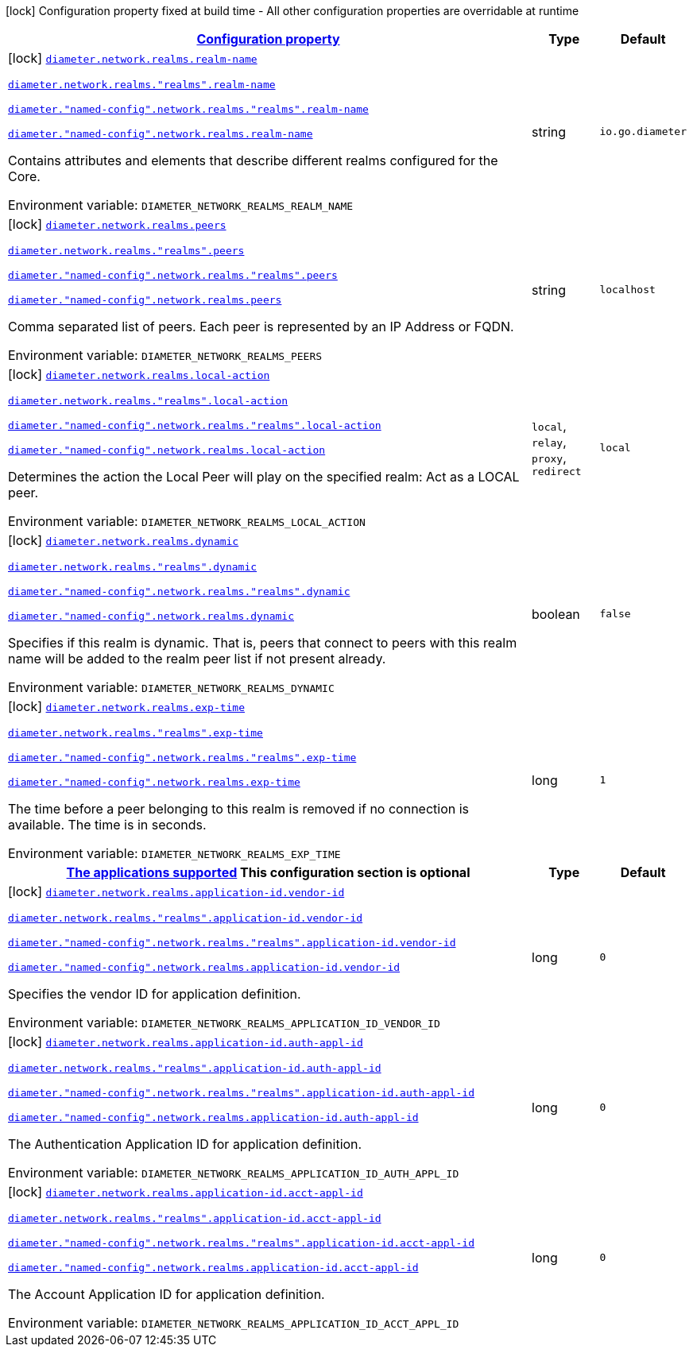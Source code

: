 
:summaryTableId: config-group-io-go-diameter-runtime-config-realm
[.configuration-legend]
icon:lock[title=Fixed at build time] Configuration property fixed at build time - All other configuration properties are overridable at runtime
[.configuration-reference, cols="80,.^10,.^10"]
|===

h|[[config-group-io-go-diameter-runtime-config-realm_configuration]]link:#config-group-io-go-diameter-runtime-config-realm_configuration[Configuration property]

h|Type
h|Default

a|icon:lock[title=Fixed at build time] [[config-group-io-go-diameter-runtime-config-realm_diameter-network-realms-realm-name]]`link:#config-group-io-go-diameter-runtime-config-realm_diameter-network-realms-realm-name[diameter.network.realms.realm-name]`

`link:#config-group-io-go-diameter-runtime-config-realm_diameter-network-realms-realm-name[diameter.network.realms."realms".realm-name]`

`link:#config-group-io-go-diameter-runtime-config-realm_diameter-network-realms-realm-name[diameter."named-config".network.realms."realms".realm-name]`

`link:#config-group-io-go-diameter-runtime-config-realm_diameter-network-realms-realm-name[diameter."named-config".network.realms.realm-name]`


[.description]
--
Contains attributes and elements that describe different realms configured for the Core.

ifdef::add-copy-button-to-env-var[]
Environment variable: env_var_with_copy_button:+++DIAMETER_NETWORK_REALMS_REALM_NAME+++[]
endif::add-copy-button-to-env-var[]
ifndef::add-copy-button-to-env-var[]
Environment variable: `+++DIAMETER_NETWORK_REALMS_REALM_NAME+++`
endif::add-copy-button-to-env-var[]
--|string 
|`io.go.diameter`


a|icon:lock[title=Fixed at build time] [[config-group-io-go-diameter-runtime-config-realm_diameter-network-realms-peers]]`link:#config-group-io-go-diameter-runtime-config-realm_diameter-network-realms-peers[diameter.network.realms.peers]`

`link:#config-group-io-go-diameter-runtime-config-realm_diameter-network-realms-peers[diameter.network.realms."realms".peers]`

`link:#config-group-io-go-diameter-runtime-config-realm_diameter-network-realms-peers[diameter."named-config".network.realms."realms".peers]`

`link:#config-group-io-go-diameter-runtime-config-realm_diameter-network-realms-peers[diameter."named-config".network.realms.peers]`


[.description]
--
Comma separated list of peers. Each peer is represented by an IP Address or FQDN.

ifdef::add-copy-button-to-env-var[]
Environment variable: env_var_with_copy_button:+++DIAMETER_NETWORK_REALMS_PEERS+++[]
endif::add-copy-button-to-env-var[]
ifndef::add-copy-button-to-env-var[]
Environment variable: `+++DIAMETER_NETWORK_REALMS_PEERS+++`
endif::add-copy-button-to-env-var[]
--|string 
|`localhost`


a|icon:lock[title=Fixed at build time] [[config-group-io-go-diameter-runtime-config-realm_diameter-network-realms-local-action]]`link:#config-group-io-go-diameter-runtime-config-realm_diameter-network-realms-local-action[diameter.network.realms.local-action]`

`link:#config-group-io-go-diameter-runtime-config-realm_diameter-network-realms-local-action[diameter.network.realms."realms".local-action]`

`link:#config-group-io-go-diameter-runtime-config-realm_diameter-network-realms-local-action[diameter."named-config".network.realms."realms".local-action]`

`link:#config-group-io-go-diameter-runtime-config-realm_diameter-network-realms-local-action[diameter."named-config".network.realms.local-action]`


[.description]
--
Determines the action the Local Peer will play on the specified realm: Act as a LOCAL peer.

ifdef::add-copy-button-to-env-var[]
Environment variable: env_var_with_copy_button:+++DIAMETER_NETWORK_REALMS_LOCAL_ACTION+++[]
endif::add-copy-button-to-env-var[]
ifndef::add-copy-button-to-env-var[]
Environment variable: `+++DIAMETER_NETWORK_REALMS_LOCAL_ACTION+++`
endif::add-copy-button-to-env-var[]
-- a|
`local`, `relay`, `proxy`, `redirect` 
|`local`


a|icon:lock[title=Fixed at build time] [[config-group-io-go-diameter-runtime-config-realm_diameter-network-realms-dynamic]]`link:#config-group-io-go-diameter-runtime-config-realm_diameter-network-realms-dynamic[diameter.network.realms.dynamic]`

`link:#config-group-io-go-diameter-runtime-config-realm_diameter-network-realms-dynamic[diameter.network.realms."realms".dynamic]`

`link:#config-group-io-go-diameter-runtime-config-realm_diameter-network-realms-dynamic[diameter."named-config".network.realms."realms".dynamic]`

`link:#config-group-io-go-diameter-runtime-config-realm_diameter-network-realms-dynamic[diameter."named-config".network.realms.dynamic]`


[.description]
--
Specifies if this realm is dynamic. That is, peers that connect to peers with this realm name will be added to the realm peer list if not present already.

ifdef::add-copy-button-to-env-var[]
Environment variable: env_var_with_copy_button:+++DIAMETER_NETWORK_REALMS_DYNAMIC+++[]
endif::add-copy-button-to-env-var[]
ifndef::add-copy-button-to-env-var[]
Environment variable: `+++DIAMETER_NETWORK_REALMS_DYNAMIC+++`
endif::add-copy-button-to-env-var[]
--|boolean 
|`false`


a|icon:lock[title=Fixed at build time] [[config-group-io-go-diameter-runtime-config-realm_diameter-network-realms-exp-time]]`link:#config-group-io-go-diameter-runtime-config-realm_diameter-network-realms-exp-time[diameter.network.realms.exp-time]`

`link:#config-group-io-go-diameter-runtime-config-realm_diameter-network-realms-exp-time[diameter.network.realms."realms".exp-time]`

`link:#config-group-io-go-diameter-runtime-config-realm_diameter-network-realms-exp-time[diameter."named-config".network.realms."realms".exp-time]`

`link:#config-group-io-go-diameter-runtime-config-realm_diameter-network-realms-exp-time[diameter."named-config".network.realms.exp-time]`


[.description]
--
The time before a peer belonging to this realm is removed if no connection is available. The time is in seconds.

ifdef::add-copy-button-to-env-var[]
Environment variable: env_var_with_copy_button:+++DIAMETER_NETWORK_REALMS_EXP_TIME+++[]
endif::add-copy-button-to-env-var[]
ifndef::add-copy-button-to-env-var[]
Environment variable: `+++DIAMETER_NETWORK_REALMS_EXP_TIME+++`
endif::add-copy-button-to-env-var[]
--|long 
|`1`


h|[[config-group-io-go-diameter-runtime-config-realm_diameter-network-realms-application-id-the-applications-supported]]link:#config-group-io-go-diameter-runtime-config-realm_diameter-network-realms-application-id-the-applications-supported[The applications supported]
This configuration section is optional
h|Type
h|Default

a|icon:lock[title=Fixed at build time] [[config-group-io-go-diameter-runtime-config-realm_diameter-network-realms-application-id-vendor-id]]`link:#config-group-io-go-diameter-runtime-config-realm_diameter-network-realms-application-id-vendor-id[diameter.network.realms.application-id.vendor-id]`

`link:#config-group-io-go-diameter-runtime-config-realm_diameter-network-realms-application-id-vendor-id[diameter.network.realms."realms".application-id.vendor-id]`

`link:#config-group-io-go-diameter-runtime-config-realm_diameter-network-realms-application-id-vendor-id[diameter."named-config".network.realms."realms".application-id.vendor-id]`

`link:#config-group-io-go-diameter-runtime-config-realm_diameter-network-realms-application-id-vendor-id[diameter."named-config".network.realms.application-id.vendor-id]`


[.description]
--
Specifies the vendor ID for application definition.

ifdef::add-copy-button-to-env-var[]
Environment variable: env_var_with_copy_button:+++DIAMETER_NETWORK_REALMS_APPLICATION_ID_VENDOR_ID+++[]
endif::add-copy-button-to-env-var[]
ifndef::add-copy-button-to-env-var[]
Environment variable: `+++DIAMETER_NETWORK_REALMS_APPLICATION_ID_VENDOR_ID+++`
endif::add-copy-button-to-env-var[]
--|long 
|`0`


a|icon:lock[title=Fixed at build time] [[config-group-io-go-diameter-runtime-config-realm_diameter-network-realms-application-id-auth-appl-id]]`link:#config-group-io-go-diameter-runtime-config-realm_diameter-network-realms-application-id-auth-appl-id[diameter.network.realms.application-id.auth-appl-id]`

`link:#config-group-io-go-diameter-runtime-config-realm_diameter-network-realms-application-id-auth-appl-id[diameter.network.realms."realms".application-id.auth-appl-id]`

`link:#config-group-io-go-diameter-runtime-config-realm_diameter-network-realms-application-id-auth-appl-id[diameter."named-config".network.realms."realms".application-id.auth-appl-id]`

`link:#config-group-io-go-diameter-runtime-config-realm_diameter-network-realms-application-id-auth-appl-id[diameter."named-config".network.realms.application-id.auth-appl-id]`


[.description]
--
The Authentication Application ID for application definition.

ifdef::add-copy-button-to-env-var[]
Environment variable: env_var_with_copy_button:+++DIAMETER_NETWORK_REALMS_APPLICATION_ID_AUTH_APPL_ID+++[]
endif::add-copy-button-to-env-var[]
ifndef::add-copy-button-to-env-var[]
Environment variable: `+++DIAMETER_NETWORK_REALMS_APPLICATION_ID_AUTH_APPL_ID+++`
endif::add-copy-button-to-env-var[]
--|long 
|`0`


a|icon:lock[title=Fixed at build time] [[config-group-io-go-diameter-runtime-config-realm_diameter-network-realms-application-id-acct-appl-id]]`link:#config-group-io-go-diameter-runtime-config-realm_diameter-network-realms-application-id-acct-appl-id[diameter.network.realms.application-id.acct-appl-id]`

`link:#config-group-io-go-diameter-runtime-config-realm_diameter-network-realms-application-id-acct-appl-id[diameter.network.realms."realms".application-id.acct-appl-id]`

`link:#config-group-io-go-diameter-runtime-config-realm_diameter-network-realms-application-id-acct-appl-id[diameter."named-config".network.realms."realms".application-id.acct-appl-id]`

`link:#config-group-io-go-diameter-runtime-config-realm_diameter-network-realms-application-id-acct-appl-id[diameter."named-config".network.realms.application-id.acct-appl-id]`


[.description]
--
The Account Application ID for application definition.

ifdef::add-copy-button-to-env-var[]
Environment variable: env_var_with_copy_button:+++DIAMETER_NETWORK_REALMS_APPLICATION_ID_ACCT_APPL_ID+++[]
endif::add-copy-button-to-env-var[]
ifndef::add-copy-button-to-env-var[]
Environment variable: `+++DIAMETER_NETWORK_REALMS_APPLICATION_ID_ACCT_APPL_ID+++`
endif::add-copy-button-to-env-var[]
--|long 
|`0`

|===
